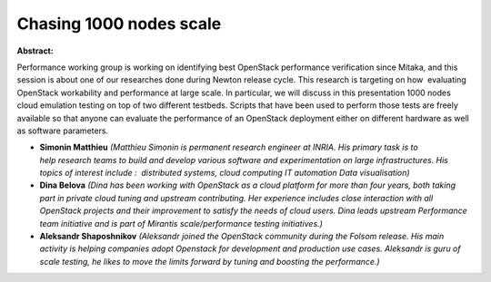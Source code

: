 Chasing 1000 nodes scale
~~~~~~~~~~~~~~~~~~~~~~~~

**Abstract:**

Performance working group is working on identifying best OpenStack performance verification since Mitaka, and this session is about one of our researches done during Newton release cycle. This research is targeting on how  evaluating OpenStack workability and performance at large scale. In particular, we will discuss in this presentation 1000 nodes cloud emulation testing on top of two different testbeds. Scripts that have been used to perform those tests are freely available so that anyone can evaluate the performance of an OpenStack deployment either on different hardware as well as software parameters.  


* **Simonin Matthieu** *(Matthieu Simonin is permanent research engineer at INRIA. His primary task is to help research teams to build and develop various software and experimentation on large infrastructures. His topics of interest include :  distributed systems, cloud computing IT automation Data visualisation)*

* **Dina Belova** *(Dina has been working with OpenStack as a cloud platform for more than four years, both taking part in private cloud tuning and upstream contributing. Her experience includes close interaction with all OpenStack projects and their improvement to satisfy the needs of cloud users. Dina leads upstream Performance team initiative and is part of Mirantis scale/performance testing initiatives.)*

* **Aleksandr Shaposhnikov** *(Aleksandr joined the OpenStack community during the Folsom release. His main activity is helping companies adopt Openstack for development and production use cases. Aleksandr is guru of scale testing, he likes to move the limits forward by tuning and boosting the performance.)*
